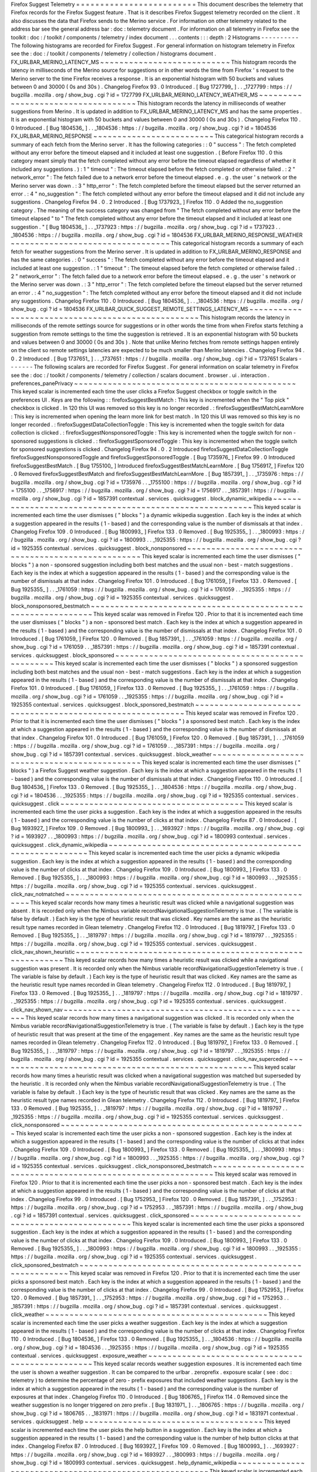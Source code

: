 Firefox
Suggest
Telemetry
=
=
=
=
=
=
=
=
=
=
=
=
=
=
=
=
=
=
=
=
=
=
=
=
=
This
document
describes
the
telemetry
that
Firefox
records
for
the
Firefox
Suggest
feature
.
That
is
it
describes
Firefox
Suggest
telemetry
recorded
on
the
client
.
It
also
discusses
the
data
that
Firefox
sends
to
the
Merino
service
.
For
information
on
other
telemetry
related
to
the
address
bar
see
the
general
address
bar
:
doc
:
telemetry
document
.
For
information
on
all
telemetry
in
Firefox
see
the
toolkit
:
doc
:
/
toolkit
/
components
/
telemetry
/
index
document
.
.
.
contents
:
:
:
depth
:
2
Histograms
-
-
-
-
-
-
-
-
-
-
The
following
histograms
are
recorded
for
Firefox
Suggest
.
For
general
information
on
histogram
telemetry
in
Firefox
see
the
:
doc
:
/
toolkit
/
components
/
telemetry
/
collection
/
histograms
document
.
FX_URLBAR_MERINO_LATENCY_MS
~
~
~
~
~
~
~
~
~
~
~
~
~
~
~
~
~
~
~
~
~
~
~
~
~
~
~
This
histogram
records
the
latency
in
milliseconds
of
the
Merino
source
for
suggestions
or
in
other
words
the
time
from
Firefox
'
s
request
to
the
Merino
server
to
the
time
Firefox
receives
a
response
.
It
is
an
exponential
histogram
with
50
buckets
and
values
between
0
and
30000
(
0s
and
30s
)
.
Changelog
Firefox
93
.
0
Introduced
.
[
Bug
1727799_
]
.
.
_1727799
:
https
:
/
/
bugzilla
.
mozilla
.
org
/
show_bug
.
cgi
?
id
=
1727799
FX_URLBAR_MERINO_LATENCY_WEATHER_MS
~
~
~
~
~
~
~
~
~
~
~
~
~
~
~
~
~
~
~
~
~
~
~
~
~
~
~
~
~
~
~
~
~
~
~
This
histogram
records
the
latency
in
milliseconds
of
weather
suggestions
from
Merino
.
It
is
updated
in
addition
to
FX_URLBAR_MERINO_LATENCY_MS
and
has
the
same
properties
.
It
is
an
exponential
histogram
with
50
buckets
and
values
between
0
and
30000
(
0s
and
30s
)
.
Changelog
Firefox
110
.
0
Introduced
.
[
Bug
1804536_
]
.
.
_1804536
:
https
:
/
/
bugzilla
.
mozilla
.
org
/
show_bug
.
cgi
?
id
=
1804536
FX_URLBAR_MERINO_RESPONSE
~
~
~
~
~
~
~
~
~
~
~
~
~
~
~
~
~
~
~
~
~
~
~
~
~
This
categorical
histogram
records
a
summary
of
each
fetch
from
the
Merino
server
.
It
has
the
following
categories
:
:
0
"
success
"
:
The
fetch
completed
without
any
error
before
the
timeout
elapsed
and
it
included
at
least
one
suggestion
.
(
Before
Firefox
110
.
0
this
category
meant
simply
that
the
fetch
completed
without
any
error
before
the
timeout
elapsed
regardless
of
whether
it
included
any
suggestions
.
)
:
1
"
timeout
"
:
The
timeout
elapsed
before
the
fetch
completed
or
otherwise
failed
.
:
2
"
network_error
"
:
The
fetch
failed
due
to
a
network
error
before
the
timeout
elapsed
.
e
.
g
.
the
user
'
s
network
or
the
Merino
server
was
down
.
:
3
"
http_error
"
:
The
fetch
completed
before
the
timeout
elapsed
but
the
server
returned
an
error
.
:
4
"
no_suggestion
"
:
The
fetch
completed
without
any
error
before
the
timeout
elapsed
and
it
did
not
include
any
suggestions
.
Changelog
Firefox
94
.
0
.
2
Introduced
.
[
Bug
1737923_
]
Firefox
110
.
0
Added
the
no_suggestion
category
.
The
meaning
of
the
success
category
was
changed
from
"
The
fetch
completed
without
any
error
before
the
timeout
elapsed
"
to
"
The
fetch
completed
without
any
error
before
the
timeout
elapsed
and
it
included
at
least
one
suggestion
.
"
[
Bug
1804536_
]
.
.
_1737923
:
https
:
/
/
bugzilla
.
mozilla
.
org
/
show_bug
.
cgi
?
id
=
1737923
.
.
_1804536
:
https
:
/
/
bugzilla
.
mozilla
.
org
/
show_bug
.
cgi
?
id
=
1804536
FX_URLBAR_MERINO_RESPONSE_WEATHER
~
~
~
~
~
~
~
~
~
~
~
~
~
~
~
~
~
~
~
~
~
~
~
~
~
~
~
~
~
~
~
~
~
This
categorical
histogram
records
a
summary
of
each
fetch
for
weather
suggestions
from
the
Merino
server
.
It
is
updated
in
addition
to
FX_URLBAR_MERINO_RESPONSE
and
has
the
same
categories
.
:
0
"
success
"
:
The
fetch
completed
without
any
error
before
the
timeout
elapsed
and
it
included
at
least
one
suggestion
.
:
1
"
timeout
"
:
The
timeout
elapsed
before
the
fetch
completed
or
otherwise
failed
.
:
2
"
network_error
"
:
The
fetch
failed
due
to
a
network
error
before
the
timeout
elapsed
.
e
.
g
.
the
user
'
s
network
or
the
Merino
server
was
down
.
:
3
"
http_error
"
:
The
fetch
completed
before
the
timeout
elapsed
but
the
server
returned
an
error
.
:
4
"
no_suggestion
"
:
The
fetch
completed
without
any
error
before
the
timeout
elapsed
and
it
did
not
include
any
suggestions
.
Changelog
Firefox
110
.
0
Introduced
.
[
Bug
1804536_
]
.
.
_1804536
:
https
:
/
/
bugzilla
.
mozilla
.
org
/
show_bug
.
cgi
?
id
=
1804536
FX_URLBAR_QUICK_SUGGEST_REMOTE_SETTINGS_LATENCY_MS
~
~
~
~
~
~
~
~
~
~
~
~
~
~
~
~
~
~
~
~
~
~
~
~
~
~
~
~
~
~
~
~
~
~
~
~
~
~
~
~
~
~
~
~
~
~
~
~
~
~
This
histogram
records
the
latency
in
milliseconds
of
the
remote
settings
source
for
suggestions
or
in
other
words
the
time
from
when
Firefox
starts
fetching
a
suggestion
from
remote
settings
to
the
time
the
suggestion
is
retrieved
.
It
is
an
exponential
histogram
with
50
buckets
and
values
between
0
and
30000
(
0s
and
30s
)
.
Note
that
unlike
Merino
fetches
from
remote
settings
happen
entirely
on
the
client
so
remote
settings
latencies
are
expected
to
be
much
smaller
than
Merino
latencies
.
Changelog
Firefox
94
.
0
.
2
Introduced
.
[
Bug
1737651_
]
.
.
_1737651
:
https
:
/
/
bugzilla
.
mozilla
.
org
/
show_bug
.
cgi
?
id
=
1737651
Scalars
-
-
-
-
-
-
-
The
following
scalars
are
recorded
for
Firefox
Suggest
.
For
general
information
on
scalar
telemetry
in
Firefox
see
the
:
doc
:
/
toolkit
/
components
/
telemetry
/
collection
/
scalars
document
.
browser
.
ui
.
interaction
.
preferences_panePrivacy
~
~
~
~
~
~
~
~
~
~
~
~
~
~
~
~
~
~
~
~
~
~
~
~
~
~
~
~
~
~
~
~
~
~
~
~
~
~
~
~
~
~
~
~
~
~
This
keyed
scalar
is
incremented
each
time
the
user
clicks
a
Firefox
Suggest
checkbox
or
toggle
switch
in
the
preferences
UI
.
Keys
are
the
following
:
:
firefoxSuggestBestMatch
:
This
key
is
incremented
when
the
"
Top
pick
"
checkbox
is
clicked
.
In
120
this
UI
was
removed
so
this
key
is
no
longer
recorded
.
:
firefoxSuggestBestMatchLearnMore
:
This
key
is
incremented
when
opening
the
learn
more
link
for
best
match
.
In
120
this
UI
was
removed
so
this
key
is
no
longer
recorded
.
:
firefoxSuggestDataCollectionToggle
:
This
key
is
incremented
when
the
toggle
switch
for
data
collection
is
clicked
.
:
firefoxSuggestNonsponsoredToggle
:
This
key
is
incremented
when
the
toggle
switch
for
non
-
sponsored
suggestions
is
clicked
.
:
firefoxSuggestSponsoredToggle
:
This
key
is
incremented
when
the
toggle
switch
for
sponsored
suggestions
is
clicked
.
Changelog
Firefox
94
.
0
.
2
Introduced
firefoxSuggestDataCollectionToggle
firefoxSuggestNonsponsoredToggle
and
firefoxSuggestSponsoredToggle
.
[
Bug
1735976_
]
Firefox
99
.
0
Introduced
firefoxSuggestBestMatch
.
[
Bug
1755100_
]
Introduced
firefoxSuggestBestMatchLearnMore
.
[
Bug
1756917_
]
Firefox
120
.
0
Removed
firefoxSuggestBestMatch
and
firefoxSuggestBestMatchLearnMore
.
[
Bug
1857391_
]
.
.
_1735976
:
https
:
/
/
bugzilla
.
mozilla
.
org
/
show_bug
.
cgi
?
id
=
1735976
.
.
_1755100
:
https
:
/
/
bugzilla
.
mozilla
.
org
/
show_bug
.
cgi
?
id
=
1755100
.
.
_1756917
:
https
:
/
/
bugzilla
.
mozilla
.
org
/
show_bug
.
cgi
?
id
=
1756917
.
.
_1857391
:
https
:
/
/
bugzilla
.
mozilla
.
org
/
show_bug
.
cgi
?
id
=
1857391
contextual
.
services
.
quicksuggest
.
block_dynamic_wikipedia
~
~
~
~
~
~
~
~
~
~
~
~
~
~
~
~
~
~
~
~
~
~
~
~
~
~
~
~
~
~
~
~
~
~
~
~
~
~
~
~
~
~
~
~
~
~
~
~
~
~
~
~
~
~
~
~
This
keyed
scalar
is
incremented
each
time
the
user
dismisses
(
"
blocks
"
)
a
dynamic
wikipedia
suggestion
.
Each
key
is
the
index
at
which
a
suggestion
appeared
in
the
results
(
1
-
based
)
and
the
corresponding
value
is
the
number
of
dismissals
at
that
index
.
Changelog
Firefox
109
.
0
Introduced
.
[
Bug
1800993_
]
Firefox
133
.
0
Removed
.
[
Bug
1925355_
]
.
.
_1800993
:
https
:
/
/
bugzilla
.
mozilla
.
org
/
show_bug
.
cgi
?
id
=
1800993
.
.
_1925355
:
https
:
/
/
bugzilla
.
mozilla
.
org
/
show_bug
.
cgi
?
id
=
1925355
contextual
.
services
.
quicksuggest
.
block_nonsponsored
~
~
~
~
~
~
~
~
~
~
~
~
~
~
~
~
~
~
~
~
~
~
~
~
~
~
~
~
~
~
~
~
~
~
~
~
~
~
~
~
~
~
~
~
~
~
~
~
~
~
~
This
keyed
scalar
is
incremented
each
time
the
user
dismisses
(
"
blocks
"
)
a
non
-
sponsored
suggestion
including
both
best
matches
and
the
usual
non
-
best
-
match
suggestions
.
Each
key
is
the
index
at
which
a
suggestion
appeared
in
the
results
(
1
-
based
)
and
the
corresponding
value
is
the
number
of
dismissals
at
that
index
.
Changelog
Firefox
101
.
0
Introduced
.
[
Bug
1761059_
]
Firefox
133
.
0
Removed
.
[
Bug
1925355_
]
.
.
_1761059
:
https
:
/
/
bugzilla
.
mozilla
.
org
/
show_bug
.
cgi
?
id
=
1761059
.
.
_1925355
:
https
:
/
/
bugzilla
.
mozilla
.
org
/
show_bug
.
cgi
?
id
=
1925355
contextual
.
services
.
quicksuggest
.
block_nonsponsored_bestmatch
~
~
~
~
~
~
~
~
~
~
~
~
~
~
~
~
~
~
~
~
~
~
~
~
~
~
~
~
~
~
~
~
~
~
~
~
~
~
~
~
~
~
~
~
~
~
~
~
~
~
~
~
~
~
~
~
~
~
~
~
~
This
keyed
scalar
was
removed
in
Firefox
120
.
Prior
to
that
it
is
incremented
each
time
the
user
dismisses
(
"
blocks
"
)
a
non
-
sponsored
best
match
.
Each
key
is
the
index
at
which
a
suggestion
appeared
in
the
results
(
1
-
based
)
and
the
corresponding
value
is
the
number
of
dismissals
at
that
index
.
Changelog
Firefox
101
.
0
Introduced
.
[
Bug
1761059_
]
Firefox
120
.
0
Removed
.
[
Bug
1857391_
]
.
.
_1761059
:
https
:
/
/
bugzilla
.
mozilla
.
org
/
show_bug
.
cgi
?
id
=
1761059
.
.
_1857391
:
https
:
/
/
bugzilla
.
mozilla
.
org
/
show_bug
.
cgi
?
id
=
1857391
contextual
.
services
.
quicksuggest
.
block_sponsored
~
~
~
~
~
~
~
~
~
~
~
~
~
~
~
~
~
~
~
~
~
~
~
~
~
~
~
~
~
~
~
~
~
~
~
~
~
~
~
~
~
~
~
~
~
~
~
~
This
keyed
scalar
is
incremented
each
time
the
user
dismisses
(
"
blocks
"
)
a
sponsored
suggestion
including
both
best
matches
and
the
usual
non
-
best
-
match
suggestions
.
Each
key
is
the
index
at
which
a
suggestion
appeared
in
the
results
(
1
-
based
)
and
the
corresponding
value
is
the
number
of
dismissals
at
that
index
.
Changelog
Firefox
101
.
0
Introduced
.
[
Bug
1761059_
]
Firefox
133
.
0
Removed
.
[
Bug
1925355_
]
.
.
_1761059
:
https
:
/
/
bugzilla
.
mozilla
.
org
/
show_bug
.
cgi
?
id
=
1761059
.
.
_1925355
:
https
:
/
/
bugzilla
.
mozilla
.
org
/
show_bug
.
cgi
?
id
=
1925355
contextual
.
services
.
quicksuggest
.
block_sponsored_bestmatch
~
~
~
~
~
~
~
~
~
~
~
~
~
~
~
~
~
~
~
~
~
~
~
~
~
~
~
~
~
~
~
~
~
~
~
~
~
~
~
~
~
~
~
~
~
~
~
~
~
~
~
~
~
~
~
~
~
~
This
keyed
scalar
was
removed
in
Firefox
120
.
Prior
to
that
it
is
incremented
each
time
the
user
dismisses
(
"
blocks
"
)
a
sponsored
best
match
.
Each
key
is
the
index
at
which
a
suggestion
appeared
in
the
results
(
1
-
based
)
and
the
corresponding
value
is
the
number
of
dismissals
at
that
index
.
Changelog
Firefox
101
.
0
Introduced
.
[
Bug
1761059_
]
Firefox
120
.
0
Removed
.
[
Bug
1857391_
]
.
.
_1761059
:
https
:
/
/
bugzilla
.
mozilla
.
org
/
show_bug
.
cgi
?
id
=
1761059
.
.
_1857391
:
https
:
/
/
bugzilla
.
mozilla
.
org
/
show_bug
.
cgi
?
id
=
1857391
contextual
.
services
.
quicksuggest
.
block_weather
~
~
~
~
~
~
~
~
~
~
~
~
~
~
~
~
~
~
~
~
~
~
~
~
~
~
~
~
~
~
~
~
~
~
~
~
~
~
~
~
~
~
~
~
~
~
This
keyed
scalar
is
incremented
each
time
the
user
dismisses
(
"
blocks
"
)
a
Firefox
Suggest
weather
suggestion
.
Each
key
is
the
index
at
which
a
suggestion
appeared
in
the
results
(
1
-
based
)
and
the
corresponding
value
is
the
number
of
dismissals
at
that
index
.
Changelog
Firefox
110
.
0
Introduced
.
[
Bug
1804536_
]
Firefox
133
.
0
Removed
.
[
Bug
1925355_
]
.
.
_1804536
:
https
:
/
/
bugzilla
.
mozilla
.
org
/
show_bug
.
cgi
?
id
=
1804536
.
.
_1925355
:
https
:
/
/
bugzilla
.
mozilla
.
org
/
show_bug
.
cgi
?
id
=
1925355
contextual
.
services
.
quicksuggest
.
click
~
~
~
~
~
~
~
~
~
~
~
~
~
~
~
~
~
~
~
~
~
~
~
~
~
~
~
~
~
~
~
~
~
~
~
~
~
~
This
keyed
scalar
is
incremented
each
time
the
user
picks
a
suggestion
.
Each
key
is
the
index
at
which
a
suggestion
appeared
in
the
results
(
1
-
based
)
and
the
corresponding
value
is
the
number
of
clicks
at
that
index
.
Changelog
Firefox
87
.
0
Introduced
.
[
Bug
1693927_
]
Firefox
109
.
0
Removed
.
[
Bug
1800993_
]
.
.
_1693927
:
https
:
/
/
bugzilla
.
mozilla
.
org
/
show_bug
.
cgi
?
id
=
1693927
.
.
_1800993
:
https
:
/
/
bugzilla
.
mozilla
.
org
/
show_bug
.
cgi
?
id
=
1800993
contextual
.
services
.
quicksuggest
.
click_dynamic_wikipedia
~
~
~
~
~
~
~
~
~
~
~
~
~
~
~
~
~
~
~
~
~
~
~
~
~
~
~
~
~
~
~
~
~
~
~
~
~
~
~
~
~
~
~
~
~
~
~
~
~
~
~
~
~
~
~
~
This
keyed
scalar
is
incremented
each
time
the
user
picks
a
dynamic
wikipedia
suggestion
.
Each
key
is
the
index
at
which
a
suggestion
appeared
in
the
results
(
1
-
based
)
and
the
corresponding
value
is
the
number
of
clicks
at
that
index
.
Changelog
Firefox
109
.
0
Introduced
.
[
Bug
1800993_
]
Firefox
133
.
0
Removed
.
[
Bug
1925355_
]
.
.
_1800993
:
https
:
/
/
bugzilla
.
mozilla
.
org
/
show_bug
.
cgi
?
id
=
1800993
.
.
_1925355
:
https
:
/
/
bugzilla
.
mozilla
.
org
/
show_bug
.
cgi
?
id
=
1925355
contextual
.
services
.
quicksuggest
.
click_nav_notmatched
~
~
~
~
~
~
~
~
~
~
~
~
~
~
~
~
~
~
~
~
~
~
~
~
~
~
~
~
~
~
~
~
~
~
~
~
~
~
~
~
~
~
~
~
~
~
~
~
~
~
~
~
~
This
keyed
scalar
records
how
many
times
a
heuristic
result
was
clicked
while
a
navigational
suggestion
was
absent
.
It
is
recorded
only
when
the
Nimbus
variable
recordNavigationalSuggestionTelemetry
is
true
.
(
The
variable
is
false
by
default
.
)
Each
key
is
the
type
of
heuristic
result
that
was
clicked
.
Key
names
are
the
same
as
the
heuristic
result
type
names
recorded
in
Glean
telemetry
.
Changelog
Firefox
112
.
0
Introduced
.
[
Bug
1819797_
]
Firefox
133
.
0
Removed
.
[
Bug
1925355_
]
.
.
_1819797
:
https
:
/
/
bugzilla
.
mozilla
.
org
/
show_bug
.
cgi
?
id
=
1819797
.
.
_1925355
:
https
:
/
/
bugzilla
.
mozilla
.
org
/
show_bug
.
cgi
?
id
=
1925355
contextual
.
services
.
quicksuggest
.
click_nav_shown_heuristic
~
~
~
~
~
~
~
~
~
~
~
~
~
~
~
~
~
~
~
~
~
~
~
~
~
~
~
~
~
~
~
~
~
~
~
~
~
~
~
~
~
~
~
~
~
~
~
~
~
~
~
~
~
~
~
~
~
~
This
keyed
scalar
records
how
many
times
a
heuristic
result
was
clicked
while
a
navigational
suggestion
was
present
.
It
is
recorded
only
when
the
Nimbus
variable
recordNavigationalSuggestionTelemetry
is
true
.
(
The
variable
is
false
by
default
.
)
Each
key
is
the
type
of
heuristic
result
that
was
clicked
.
Key
names
are
the
same
as
the
heuristic
result
type
names
recorded
in
Glean
telemetry
.
Changelog
Firefox
112
.
0
Introduced
.
[
Bug
1819797_
]
Firefox
133
.
0
Removed
.
[
Bug
1925355_
]
.
.
_1819797
:
https
:
/
/
bugzilla
.
mozilla
.
org
/
show_bug
.
cgi
?
id
=
1819797
.
.
_1925355
:
https
:
/
/
bugzilla
.
mozilla
.
org
/
show_bug
.
cgi
?
id
=
1925355
contextual
.
services
.
quicksuggest
.
click_nav_shown_nav
~
~
~
~
~
~
~
~
~
~
~
~
~
~
~
~
~
~
~
~
~
~
~
~
~
~
~
~
~
~
~
~
~
~
~
~
~
~
~
~
~
~
~
~
~
~
~
~
~
~
~
~
This
keyed
scalar
records
how
many
times
a
navigational
suggestion
was
clicked
.
It
is
recorded
only
when
the
Nimbus
variable
recordNavigationalSuggestionTelemetry
is
true
.
(
The
variable
is
false
by
default
.
)
Each
key
is
the
type
of
heuristic
result
that
was
present
at
the
time
of
the
engagement
.
Key
names
are
the
same
as
the
heuristic
result
type
names
recorded
in
Glean
telemetry
.
Changelog
Firefox
112
.
0
Introduced
.
[
Bug
1819797_
]
Firefox
133
.
0
Removed
.
[
Bug
1925355_
]
.
.
_1819797
:
https
:
/
/
bugzilla
.
mozilla
.
org
/
show_bug
.
cgi
?
id
=
1819797
.
.
_1925355
:
https
:
/
/
bugzilla
.
mozilla
.
org
/
show_bug
.
cgi
?
id
=
1925355
contextual
.
services
.
quicksuggest
.
click_nav_superceded
~
~
~
~
~
~
~
~
~
~
~
~
~
~
~
~
~
~
~
~
~
~
~
~
~
~
~
~
~
~
~
~
~
~
~
~
~
~
~
~
~
~
~
~
~
~
~
~
~
~
~
~
~
This
keyed
scalar
records
how
many
times
a
heuristic
result
was
clicked
when
a
navigational
suggestion
was
matched
but
superseded
by
the
heuristic
.
It
is
recorded
only
when
the
Nimbus
variable
recordNavigationalSuggestionTelemetry
is
true
.
(
The
variable
is
false
by
default
.
)
Each
key
is
the
type
of
heuristic
result
that
was
clicked
.
Key
names
are
the
same
as
the
heuristic
result
type
names
recorded
in
Glean
telemetry
.
Changelog
Firefox
112
.
0
Introduced
.
[
Bug
1819797_
]
Firefox
133
.
0
Removed
.
[
Bug
1925355_
]
.
.
_1819797
:
https
:
/
/
bugzilla
.
mozilla
.
org
/
show_bug
.
cgi
?
id
=
1819797
.
.
_1925355
:
https
:
/
/
bugzilla
.
mozilla
.
org
/
show_bug
.
cgi
?
id
=
1925355
contextual
.
services
.
quicksuggest
.
click_nonsponsored
~
~
~
~
~
~
~
~
~
~
~
~
~
~
~
~
~
~
~
~
~
~
~
~
~
~
~
~
~
~
~
~
~
~
~
~
~
~
~
~
~
~
~
~
~
~
~
~
~
~
~
This
keyed
scalar
is
incremented
each
time
the
user
picks
a
non
-
sponsored
suggestion
.
Each
key
is
the
index
at
which
a
suggestion
appeared
in
the
results
(
1
-
based
)
and
the
corresponding
value
is
the
number
of
clicks
at
that
index
.
Changelog
Firefox
109
.
0
Introduced
.
[
Bug
1800993_
]
Firefox
133
.
0
Removed
.
[
Bug
1925355_
]
.
.
_1800993
:
https
:
/
/
bugzilla
.
mozilla
.
org
/
show_bug
.
cgi
?
id
=
1800993
.
.
_1925355
:
https
:
/
/
bugzilla
.
mozilla
.
org
/
show_bug
.
cgi
?
id
=
1925355
contextual
.
services
.
quicksuggest
.
click_nonsponsored_bestmatch
~
~
~
~
~
~
~
~
~
~
~
~
~
~
~
~
~
~
~
~
~
~
~
~
~
~
~
~
~
~
~
~
~
~
~
~
~
~
~
~
~
~
~
~
~
~
~
~
~
~
~
~
~
~
~
~
~
~
~
~
~
This
keyed
scalar
was
removed
in
Firefox
120
.
Prior
to
that
it
is
incremented
each
time
the
user
picks
a
non
-
sponsored
best
match
.
Each
key
is
the
index
at
which
a
suggestion
appeared
in
the
results
(
1
-
based
)
and
the
corresponding
value
is
the
number
of
clicks
at
that
index
.
Changelog
Firefox
99
.
0
Introduced
.
[
Bug
1752953_
]
Firefox
120
.
0
Removed
.
[
Bug
1857391_
]
.
.
_1752953
:
https
:
/
/
bugzilla
.
mozilla
.
org
/
show_bug
.
cgi
?
id
=
1752953
.
.
_1857391
:
https
:
/
/
bugzilla
.
mozilla
.
org
/
show_bug
.
cgi
?
id
=
1857391
contextual
.
services
.
quicksuggest
.
click_sponsored
~
~
~
~
~
~
~
~
~
~
~
~
~
~
~
~
~
~
~
~
~
~
~
~
~
~
~
~
~
~
~
~
~
~
~
~
~
~
~
~
~
~
~
~
~
~
~
~
This
keyed
scalar
is
incremented
each
time
the
user
picks
a
sponsored
suggestion
.
Each
key
is
the
index
at
which
a
suggestion
appeared
in
the
results
(
1
-
based
)
and
the
corresponding
value
is
the
number
of
clicks
at
that
index
.
Changelog
Firefox
109
.
0
Introduced
.
[
Bug
1800993_
]
Firefox
133
.
0
Removed
.
[
Bug
1925355_
]
.
.
_1800993
:
https
:
/
/
bugzilla
.
mozilla
.
org
/
show_bug
.
cgi
?
id
=
1800993
.
.
_1925355
:
https
:
/
/
bugzilla
.
mozilla
.
org
/
show_bug
.
cgi
?
id
=
1925355
contextual
.
services
.
quicksuggest
.
click_sponsored_bestmatch
~
~
~
~
~
~
~
~
~
~
~
~
~
~
~
~
~
~
~
~
~
~
~
~
~
~
~
~
~
~
~
~
~
~
~
~
~
~
~
~
~
~
~
~
~
~
~
~
~
~
~
~
~
~
~
~
~
~
This
keyed
scalar
was
removed
in
Firefox
120
.
Prior
to
that
it
is
incremented
each
time
the
user
picks
a
sponsored
best
match
.
Each
key
is
the
index
at
which
a
suggestion
appeared
in
the
results
(
1
-
based
)
and
the
corresponding
value
is
the
number
of
clicks
at
that
index
.
Changelog
Firefox
99
.
0
Introduced
.
[
Bug
1752953_
]
Firefox
120
.
0
Removed
.
[
Bug
1857391_
]
.
.
_1752953
:
https
:
/
/
bugzilla
.
mozilla
.
org
/
show_bug
.
cgi
?
id
=
1752953
.
.
_1857391
:
https
:
/
/
bugzilla
.
mozilla
.
org
/
show_bug
.
cgi
?
id
=
1857391
contextual
.
services
.
quicksuggest
.
click_weather
~
~
~
~
~
~
~
~
~
~
~
~
~
~
~
~
~
~
~
~
~
~
~
~
~
~
~
~
~
~
~
~
~
~
~
~
~
~
~
~
~
~
~
~
~
~
This
keyed
scalar
is
incremented
each
time
the
user
picks
a
weather
suggestion
.
Each
key
is
the
index
at
which
a
suggestion
appeared
in
the
results
(
1
-
based
)
and
the
corresponding
value
is
the
number
of
clicks
at
that
index
.
Changelog
Firefox
110
.
0
Introduced
.
[
Bug
1804536_
]
Firefox
133
.
0
Removed
.
[
Bug
1925355_
]
.
.
_1804536
:
https
:
/
/
bugzilla
.
mozilla
.
org
/
show_bug
.
cgi
?
id
=
1804536
.
.
_1925355
:
https
:
/
/
bugzilla
.
mozilla
.
org
/
show_bug
.
cgi
?
id
=
1925355
contextual
.
services
.
quicksuggest
.
exposure_weather
~
~
~
~
~
~
~
~
~
~
~
~
~
~
~
~
~
~
~
~
~
~
~
~
~
~
~
~
~
~
~
~
~
~
~
~
~
~
~
~
~
~
~
~
~
~
~
~
~
This
keyed
scalar
records
weather
suggestion
exposures
.
It
is
incremented
each
time
the
user
is
shown
a
weather
suggestion
.
It
can
be
compared
to
the
urlbar
.
zeroprefix
.
exposure
scalar
(
see
:
doc
:
telemetry
)
to
determine
the
percentage
of
zero
-
prefix
exposures
that
included
weather
suggestions
.
Each
key
is
the
index
at
which
a
suggestion
appeared
in
the
results
(
1
-
based
)
and
the
corresponding
value
is
the
number
of
exposures
at
that
index
.
Changelog
Firefox
110
.
0
Introduced
.
[
Bug
1806765_
]
Firefox
114
.
0
Removed
since
the
weather
suggestion
is
no
longer
triggered
on
zero
prefix
.
[
Bug
1831971_
]
.
.
_1806765
:
https
:
/
/
bugzilla
.
mozilla
.
org
/
show_bug
.
cgi
?
id
=
1806765
.
.
_1831971
:
https
:
/
/
bugzilla
.
mozilla
.
org
/
show_bug
.
cgi
?
id
=
1831971
contextual
.
services
.
quicksuggest
.
help
~
~
~
~
~
~
~
~
~
~
~
~
~
~
~
~
~
~
~
~
~
~
~
~
~
~
~
~
~
~
~
~
~
~
~
~
~
This
keyed
scalar
is
incremented
each
time
the
user
picks
the
help
button
in
a
suggestion
.
Each
key
is
the
index
at
which
a
suggestion
appeared
in
the
results
(
1
-
based
)
and
the
corresponding
value
is
the
number
of
help
button
clicks
at
that
index
.
Changelog
Firefox
87
.
0
Introduced
.
[
Bug
1693927_
]
Firefox
109
.
0
Removed
.
[
Bug
1800993_
]
.
.
_1693927
:
https
:
/
/
bugzilla
.
mozilla
.
org
/
show_bug
.
cgi
?
id
=
1693927
.
.
_1800993
:
https
:
/
/
bugzilla
.
mozilla
.
org
/
show_bug
.
cgi
?
id
=
1800993
contextual
.
services
.
quicksuggest
.
help_dynamic_wikipedia
~
~
~
~
~
~
~
~
~
~
~
~
~
~
~
~
~
~
~
~
~
~
~
~
~
~
~
~
~
~
~
~
~
~
~
~
~
~
~
~
~
~
~
~
~
~
~
~
~
~
~
~
~
~
~
This
keyed
scalar
is
incremented
each
time
the
user
picks
the
help
button
in
a
dynamic
wikipedia
suggestion
.
Each
key
is
the
index
at
which
a
suggestion
appeared
in
the
results
(
1
-
based
)
and
the
corresponding
value
is
the
number
of
help
button
clicks
at
that
index
.
Changelog
Firefox
109
.
0
Introduced
.
[
Bug
1800993_
]
Firefox
127
.
0
Removed
.
[
Bug
1891602_
]
.
.
_1800993
:
https
:
/
/
bugzilla
.
mozilla
.
org
/
show_bug
.
cgi
?
id
=
1800993
.
.
_1891602
:
https
:
/
/
bugzilla
.
mozilla
.
org
/
show_bug
.
cgi
?
id
=
1891602
contextual
.
services
.
quicksuggest
.
help_nonsponsored
~
~
~
~
~
~
~
~
~
~
~
~
~
~
~
~
~
~
~
~
~
~
~
~
~
~
~
~
~
~
~
~
~
~
~
~
~
~
~
~
~
~
~
~
~
~
~
~
~
~
This
keyed
scalar
is
incremented
each
time
the
user
picks
the
help
button
in
a
non
-
sponsored
suggestion
.
Each
key
is
the
index
at
which
a
suggestion
appeared
in
the
results
(
1
-
based
)
and
the
corresponding
value
is
the
number
of
help
button
clicks
at
that
index
.
Changelog
Firefox
109
.
0
Introduced
.
[
Bug
1800993_
]
Firefox
133
.
0
Removed
.
[
Bug
1925355_
]
.
.
_1800993
:
https
:
/
/
bugzilla
.
mozilla
.
org
/
show_bug
.
cgi
?
id
=
1800993
.
.
_1925355
:
https
:
/
/
bugzilla
.
mozilla
.
org
/
show_bug
.
cgi
?
id
=
1925355
contextual
.
services
.
quicksuggest
.
help_nonsponsored_bestmatch
~
~
~
~
~
~
~
~
~
~
~
~
~
~
~
~
~
~
~
~
~
~
~
~
~
~
~
~
~
~
~
~
~
~
~
~
~
~
~
~
~
~
~
~
~
~
~
~
~
~
~
~
~
~
~
~
~
~
~
~
This
keyed
scalar
was
removed
in
Firefox
120
.
Prior
to
that
it
is
incremented
each
time
the
user
picks
the
help
button
in
a
non
-
sponsored
best
match
.
Each
key
is
the
index
at
which
a
suggestion
appeared
in
the
results
(
1
-
based
)
and
the
corresponding
value
is
the
number
of
help
button
clicks
at
that
index
.
Changelog
Firefox
99
.
0
Introduced
.
[
Bug
1752953_
]
Firefox
120
.
0
Removed
.
[
Bug
1857391_
]
.
.
_1752953
:
https
:
/
/
bugzilla
.
mozilla
.
org
/
show_bug
.
cgi
?
id
=
1752953
.
.
_1857391
:
https
:
/
/
bugzilla
.
mozilla
.
org
/
show_bug
.
cgi
?
id
=
1857391
contextual
.
services
.
quicksuggest
.
help_sponsored
~
~
~
~
~
~
~
~
~
~
~
~
~
~
~
~
~
~
~
~
~
~
~
~
~
~
~
~
~
~
~
~
~
~
~
~
~
~
~
~
~
~
~
~
~
~
~
This
keyed
scalar
is
incremented
each
time
the
user
picks
the
help
button
in
a
sponsored
suggestion
.
Each
key
is
the
index
at
which
a
suggestion
appeared
in
the
results
(
1
-
based
)
and
the
corresponding
value
is
the
number
of
help
button
clicks
at
that
index
.
Changelog
Firefox
109
.
0
Introduced
.
[
Bug
1800993_
]
Firefox
133
.
0
Removed
.
[
Bug
1925355_
]
.
.
_1800993
:
https
:
/
/
bugzilla
.
mozilla
.
org
/
show_bug
.
cgi
?
id
=
1800993
.
.
_1925355
:
https
:
/
/
bugzilla
.
mozilla
.
org
/
show_bug
.
cgi
?
id
=
1925355
contextual
.
services
.
quicksuggest
.
help_sponsored_bestmatch
~
~
~
~
~
~
~
~
~
~
~
~
~
~
~
~
~
~
~
~
~
~
~
~
~
~
~
~
~
~
~
~
~
~
~
~
~
~
~
~
~
~
~
~
~
~
~
~
~
~
~
~
~
~
~
~
~
This
keyed
scalar
was
removed
in
Firefox
120
.
Prior
to
that
it
is
incremented
each
time
the
user
picks
the
help
button
in
a
sponsored
best
match
.
Each
key
is
the
index
at
which
a
suggestion
appeared
in
the
results
(
1
-
based
)
and
the
corresponding
value
is
the
number
of
help
button
clicks
at
that
index
.
Changelog
Firefox
99
.
0
Introduced
.
[
Bug
1752953_
]
Firefox
120
.
0
Removed
.
[
Bug
1857391_
]
.
.
_1752953
:
https
:
/
/
bugzilla
.
mozilla
.
org
/
show_bug
.
cgi
?
id
=
1752953
.
.
_1857391
:
https
:
/
/
bugzilla
.
mozilla
.
org
/
show_bug
.
cgi
?
id
=
1857391
contextual
.
services
.
quicksuggest
.
help_weather
~
~
~
~
~
~
~
~
~
~
~
~
~
~
~
~
~
~
~
~
~
~
~
~
~
~
~
~
~
~
~
~
~
~
~
~
~
~
~
~
~
~
~
~
~
This
keyed
scalar
is
incremented
each
time
the
user
picks
the
help
button
in
a
weather
suggestion
.
Each
key
is
the
index
at
which
a
suggestion
appeared
in
the
results
(
1
-
based
)
and
the
corresponding
value
is
the
number
of
help
button
clicks
at
that
index
.
Changelog
Firefox
110
.
0
Introduced
.
[
Bug
1804536_
]
Firefox
127
.
0
Removed
.
[
Bug
1891602_
]
.
.
_1804536
:
https
:
/
/
bugzilla
.
mozilla
.
org
/
show_bug
.
cgi
?
id
=
1804536
.
.
_1891602
:
https
:
/
/
bugzilla
.
mozilla
.
org
/
show_bug
.
cgi
?
id
=
1891602
contextual
.
services
.
quicksuggest
.
impression
~
~
~
~
~
~
~
~
~
~
~
~
~
~
~
~
~
~
~
~
~
~
~
~
~
~
~
~
~
~
~
~
~
~
~
~
~
~
~
~
~
~
~
This
keyed
scalar
records
suggestion
impressions
.
It
is
incremented
each
time
the
user
is
shown
a
suggestion
and
the
following
two
conditions
hold
:
-
The
user
has
completed
an
engagement
with
the
address
bar
by
picking
a
result
in
it
or
by
pressing
the
Enter
key
.
-
At
the
time
the
user
completed
the
engagement
a
suggestion
was
present
in
the
results
.
Each
key
is
the
index
at
which
a
suggestion
appeared
in
the
results
(
1
-
based
)
and
the
corresponding
value
is
the
number
of
impressions
at
that
index
.
Changelog
Firefox
87
.
0
Introduced
.
[
Bug
1693927_
]
Firefox
109
.
0
Removed
.
[
Bug
1800993_
]
.
.
_1693927
:
https
:
/
/
bugzilla
.
mozilla
.
org
/
show_bug
.
cgi
?
id
=
1693927
.
.
_1800993
:
https
:
/
/
bugzilla
.
mozilla
.
org
/
show_bug
.
cgi
?
id
=
1800993
contextual
.
services
.
quicksuggest
.
impression_dynamic_wikipedia
~
~
~
~
~
~
~
~
~
~
~
~
~
~
~
~
~
~
~
~
~
~
~
~
~
~
~
~
~
~
~
~
~
~
~
~
~
~
~
~
~
~
~
~
~
~
~
~
~
~
~
~
~
~
~
~
~
~
~
~
~
This
keyed
scalar
records
dynamic
wikipedia
impressions
.
It
is
incremented
each
time
the
user
is
shown
a
dynamic
wikipedia
suggestion
and
the
following
two
conditions
hold
:
-
The
user
has
completed
an
engagement
with
the
address
bar
by
picking
a
result
in
it
or
by
pressing
the
Enter
key
.
-
At
the
time
the
user
completed
the
engagement
a
dynamic
wikipedia
suggestion
was
present
in
the
results
.
Each
key
is
the
index
at
which
a
suggestion
appeared
in
the
results
(
1
-
based
)
and
the
corresponding
value
is
the
number
of
impressions
at
that
index
.
Changelog
Firefox
109
.
0
Introduced
.
[
Bug
1800993_
]
Firefox
133
.
0
Removed
.
[
Bug
1925355_
]
.
.
_1800993
:
https
:
/
/
bugzilla
.
mozilla
.
org
/
show_bug
.
cgi
?
id
=
1800993
.
.
_1925355
:
https
:
/
/
bugzilla
.
mozilla
.
org
/
show_bug
.
cgi
?
id
=
1925355
contextual
.
services
.
quicksuggest
.
impression_nav_notmatched
~
~
~
~
~
~
~
~
~
~
~
~
~
~
~
~
~
~
~
~
~
~
~
~
~
~
~
~
~
~
~
~
~
~
~
~
~
~
~
~
~
~
~
~
~
~
~
~
~
~
~
~
~
~
~
~
~
~
This
keyed
scalar
records
how
many
times
a
urlbar
engagement
occurred
while
a
navigational
suggestion
was
absent
.
It
is
recorded
only
when
the
Nimbus
variable
recordNavigationalSuggestionTelemetry
is
true
.
(
The
variable
is
false
by
default
.
)
Each
key
is
the
type
of
heuristic
result
that
was
present
at
the
time
of
the
engagement
.
Key
names
are
the
same
as
the
heuristic
result
type
names
recorded
in
Glean
telemetry
.
Changelog
Firefox
112
.
0
Introduced
.
[
Bug
1819797_
]
Firefox
133
.
0
Removed
.
[
Bug
1925355_
]
.
.
_1819797
:
https
:
/
/
bugzilla
.
mozilla
.
org
/
show_bug
.
cgi
?
id
=
1819797
.
.
_1925355
:
https
:
/
/
bugzilla
.
mozilla
.
org
/
show_bug
.
cgi
?
id
=
1925355
contextual
.
services
.
quicksuggest
.
impression_nav_shown
~
~
~
~
~
~
~
~
~
~
~
~
~
~
~
~
~
~
~
~
~
~
~
~
~
~
~
~
~
~
~
~
~
~
~
~
~
~
~
~
~
~
~
~
~
~
~
~
~
~
~
~
~
This
keyed
scalar
records
how
many
times
a
urlbar
engagement
occurred
while
a
navigational
suggestion
was
present
.
It
is
recorded
only
when
the
Nimbus
variable
recordNavigationalSuggestionTelemetry
is
true
.
(
The
variable
is
false
by
default
.
)
Each
key
is
the
type
of
heuristic
result
that
was
present
at
the
time
of
the
engagement
.
Key
names
are
the
same
as
the
heuristic
result
type
names
recorded
in
Glean
telemetry
.
Changelog
Firefox
112
.
0
Introduced
.
[
Bug
1819797_
]
Firefox
133
.
0
Removed
.
[
Bug
1925355_
]
.
.
_1819797
:
https
:
/
/
bugzilla
.
mozilla
.
org
/
show_bug
.
cgi
?
id
=
1819797
.
.
_1925355
:
https
:
/
/
bugzilla
.
mozilla
.
org
/
show_bug
.
cgi
?
id
=
1925355
contextual
.
services
.
quicksuggest
.
impression_nav_superceded
~
~
~
~
~
~
~
~
~
~
~
~
~
~
~
~
~
~
~
~
~
~
~
~
~
~
~
~
~
~
~
~
~
~
~
~
~
~
~
~
~
~
~
~
~
~
~
~
~
~
~
~
~
~
~
~
~
~
This
keyed
scalar
records
how
many
times
a
urlbar
engagement
occurred
when
a
navigational
suggestion
was
matched
but
superseded
by
a
heuristic
result
.
It
is
recorded
only
when
the
Nimbus
variable
recordNavigationalSuggestionTelemetry
is
true
.
(
The
variable
is
false
by
default
.
)
Each
key
is
the
type
of
heuristic
result
that
was
present
at
the
time
of
the
engagement
.
Key
names
are
the
same
as
the
heuristic
result
type
names
recorded
in
Glean
telemetry
.
Changelog
Firefox
112
.
0
Introduced
.
[
Bug
1819797_
]
Firefox
133
.
0
Removed
.
[
Bug
1925355_
]
.
.
_1819797
:
https
:
/
/
bugzilla
.
mozilla
.
org
/
show_bug
.
cgi
?
id
=
1819797
.
.
_1925355
:
https
:
/
/
bugzilla
.
mozilla
.
org
/
show_bug
.
cgi
?
id
=
1925355
contextual
.
services
.
quicksuggest
.
impression_nonsponsored
~
~
~
~
~
~
~
~
~
~
~
~
~
~
~
~
~
~
~
~
~
~
~
~
~
~
~
~
~
~
~
~
~
~
~
~
~
~
~
~
~
~
~
~
~
~
~
~
~
~
~
~
~
~
~
~
This
keyed
scalar
records
suggestion
impressions
.
It
is
incremented
each
time
the
user
is
shown
a
non
-
sponsored
suggestion
and
the
following
two
conditions
hold
:
-
The
user
has
completed
an
engagement
with
the
address
bar
by
picking
a
result
in
it
or
by
pressing
the
Enter
key
.
-
At
the
time
the
user
completed
the
engagement
a
suggestion
was
present
in
the
results
.
Each
key
is
the
index
at
which
a
suggestion
appeared
in
the
results
(
1
-
based
)
and
the
corresponding
value
is
the
number
of
impressions
at
that
index
.
Changelog
Firefox
109
.
0
Introduced
.
[
Bug
1800993_
]
Firefox
133
.
0
Removed
.
[
Bug
1925355_
]
.
.
_1800993
:
https
:
/
/
bugzilla
.
mozilla
.
org
/
show_bug
.
cgi
?
id
=
1800993
.
.
_1925355
:
https
:
/
/
bugzilla
.
mozilla
.
org
/
show_bug
.
cgi
?
id
=
1925355
contextual
.
services
.
quicksuggest
.
impression_nonsponsored_bestmatch
~
~
~
~
~
~
~
~
~
~
~
~
~
~
~
~
~
~
~
~
~
~
~
~
~
~
~
~
~
~
~
~
~
~
~
~
~
~
~
~
~
~
~
~
~
~
~
~
~
~
~
~
~
~
~
~
~
~
~
~
~
~
~
~
~
~
This
keyed
scalar
was
removed
in
Firefox
120
.
Prior
to
that
it
records
non
-
sponsored
best
match
impressions
.
It
is
incremented
each
time
the
user
is
shown
a
non
-
sponsored
best
match
and
the
following
two
conditions
hold
:
-
The
user
has
completed
an
engagement
with
the
address
bar
by
picking
a
result
in
it
or
by
pressing
the
Enter
key
.
-
At
the
time
the
user
completed
the
engagement
a
non
-
sponsored
best
match
was
present
in
the
results
.
Each
key
is
the
index
at
which
a
suggestion
appeared
in
the
results
(
1
-
based
)
and
the
corresponding
value
is
the
number
of
impressions
at
that
index
.
Changelog
Firefox
99
.
0
Introduced
.
[
Bug
1752953_
]
Firefox
120
.
0
Removed
.
[
Bug
1857391_
]
.
.
_1752953
:
https
:
/
/
bugzilla
.
mozilla
.
org
/
show_bug
.
cgi
?
id
=
1752953
.
.
_1857391
:
https
:
/
/
bugzilla
.
mozilla
.
org
/
show_bug
.
cgi
?
id
=
1857391
contextual
.
services
.
quicksuggest
.
impression_sponsored
~
~
~
~
~
~
~
~
~
~
~
~
~
~
~
~
~
~
~
~
~
~
~
~
~
~
~
~
~
~
~
~
~
~
~
~
~
~
~
~
~
~
~
~
~
~
~
~
~
~
~
~
~
This
keyed
scalar
records
suggestion
impressions
.
It
is
incremented
each
time
the
user
is
shown
a
sponsored
suggestion
and
the
following
two
conditions
hold
:
-
The
user
has
completed
an
engagement
with
the
address
bar
by
picking
a
result
in
it
or
by
pressing
the
Enter
key
.
-
At
the
time
the
user
completed
the
engagement
a
suggestion
was
present
in
the
results
.
Each
key
is
the
index
at
which
a
suggestion
appeared
in
the
results
(
1
-
based
)
and
the
corresponding
value
is
the
number
of
impressions
at
that
index
.
Changelog
Firefox
109
.
0
Introduced
.
[
Bug
1800993_
]
Firefox
133
.
0
Removed
.
[
Bug
1925355_
]
.
.
_1800993
:
https
:
/
/
bugzilla
.
mozilla
.
org
/
show_bug
.
cgi
?
id
=
1800993
.
.
_1925355
:
https
:
/
/
bugzilla
.
mozilla
.
org
/
show_bug
.
cgi
?
id
=
1925355
contextual
.
services
.
quicksuggest
.
impression_sponsored_bestmatch
~
~
~
~
~
~
~
~
~
~
~
~
~
~
~
~
~
~
~
~
~
~
~
~
~
~
~
~
~
~
~
~
~
~
~
~
~
~
~
~
~
~
~
~
~
~
~
~
~
~
~
~
~
~
~
~
~
~
~
~
~
~
~
This
keyed
scalar
was
removed
in
Firefox
120
.
Prior
to
that
it
records
sponsored
best
match
impressions
.
It
is
incremented
each
time
the
user
is
shown
a
sponsored
best
match
and
the
following
two
conditions
hold
:
-
The
user
has
completed
an
engagement
with
the
address
bar
by
picking
a
result
in
it
or
by
pressing
the
Enter
key
.
-
At
the
time
the
user
completed
the
engagement
a
sponsored
best
match
was
present
in
the
results
.
Each
key
is
the
index
at
which
a
suggestion
appeared
in
the
results
(
1
-
based
)
and
the
corresponding
value
is
the
number
of
impressions
at
that
index
.
Changelog
Firefox
99
.
0
Introduced
.
[
Bug
1752953_
]
Firefox
120
.
0
Removed
.
[
Bug
1857391_
]
.
.
_1752953
:
https
:
/
/
bugzilla
.
mozilla
.
org
/
show_bug
.
cgi
?
id
=
1752953
.
.
_1857391
:
https
:
/
/
bugzilla
.
mozilla
.
org
/
show_bug
.
cgi
?
id
=
1857391
contextual
.
services
.
quicksuggest
.
impression_weather
~
~
~
~
~
~
~
~
~
~
~
~
~
~
~
~
~
~
~
~
~
~
~
~
~
~
~
~
~
~
~
~
~
~
~
~
~
~
~
~
~
~
~
~
~
~
~
~
~
~
~
This
keyed
scalar
records
weather
suggestion
impressions
.
It
is
incremented
each
time
the
user
is
shown
a
weather
suggestion
and
the
following
two
conditions
hold
:
-
The
user
has
completed
an
engagement
with
the
address
bar
by
picking
a
result
in
it
or
by
pressing
the
Enter
key
.
-
At
the
time
the
user
completed
the
engagement
a
weather
suggestion
was
present
in
the
results
.
Each
key
is
the
index
at
which
a
suggestion
appeared
in
the
results
(
1
-
based
)
and
the
corresponding
value
is
the
number
of
impressions
at
that
index
.
Changelog
Firefox
110
.
0
Introduced
.
[
Bug
1804536_
]
Firefox
133
.
0
Removed
.
[
Bug
1925355_
]
.
.
_1804536
:
https
:
/
/
bugzilla
.
mozilla
.
org
/
show_bug
.
cgi
?
id
=
1804536
.
.
_1925355
:
https
:
/
/
bugzilla
.
mozilla
.
org
/
show_bug
.
cgi
?
id
=
1925355
Events
-
-
-
-
-
-
The
following
Firefox
Suggest
events
are
recorded
in
the
contextservices
.
quicksuggest
category
.
For
general
information
on
event
telemetry
in
Firefox
see
the
:
doc
:
/
toolkit
/
components
/
telemetry
/
collection
/
events
document
.
contextservices
.
quicksuggest
.
data_collect_toggled
~
~
~
~
~
~
~
~
~
~
~
~
~
~
~
~
~
~
~
~
~
~
~
~
~
~
~
~
~
~
~
~
~
~
~
~
~
~
~
~
~
~
~
~
~
~
~
~
~
This
event
is
recorded
when
the
browser
.
urlbar
.
quicksuggest
.
dataCollection
.
enabled
pref
is
toggled
.
The
pref
can
be
toggled
in
the
following
ways
:
-
The
user
can
toggle
it
in
the
preferences
UI
.
-
The
user
can
toggle
it
in
about
:
config
.
The
event
is
also
recorded
when
the
user
opts
in
to
the
online
modal
dialog
with
one
exception
:
If
the
user
has
already
enabled
data
collection
using
the
preferences
UI
or
about
:
config
then
the
pref
'
s
user
value
is
already
true
.
Opting
in
doesn
'
t
change
the
user
value
so
no
event
is
recorded
.
The
event
'
s
objects
are
the
following
:
:
enabled
:
Recorded
when
the
pref
is
flipped
from
false
to
true
.
:
disabled
:
Recorded
when
the
pref
is
flipped
from
true
to
false
.
Changelog
Firefox
94
.
0
.
2
Introduced
.
[
Bug
1735976_
]
Firefox
133
.
0
Removed
.
[
Bug
1921748_
]
.
.
_1735976
:
https
:
/
/
bugzilla
.
mozilla
.
org
/
show_bug
.
cgi
?
id
=
1735976
.
.
_1921748
:
https
:
/
/
bugzilla
.
mozilla
.
org
/
show_bug
.
cgi
?
id
=
1921748
contextservices
.
quicksuggest
.
enable_toggled
~
~
~
~
~
~
~
~
~
~
~
~
~
~
~
~
~
~
~
~
~
~
~
~
~
~
~
~
~
~
~
~
~
~
~
~
~
~
~
~
~
~
~
This
event
is
recorded
when
the
browser
.
urlbar
.
suggest
.
quicksuggest
.
nonsponsored
pref
is
toggled
.
The
pref
can
be
toggled
in
the
following
ways
:
-
The
user
can
toggle
it
in
the
preferences
UI
.
-
The
user
can
toggle
it
in
about
:
config
.
The
event
'
s
objects
are
the
following
:
:
enabled
:
Recorded
when
the
pref
is
flipped
from
false
to
true
.
:
disabled
:
Recorded
when
the
pref
is
flipped
from
true
to
false
.
Changelog
Firefox
87
.
0
:
Introduced
.
The
event
corresponds
to
the
browser
.
urlbar
.
suggest
.
quicksuggest
pref
.
[
Bug
1693126_
]
Firefox
94
.
0
.
2
:
browser
.
urlbar
.
suggest
.
quicksuggest
is
replaced
with
browser
.
urlbar
.
suggest
.
quicksuggest
.
nonsponsored
and
this
event
now
corresponds
to
the
latter
pref
.
[
Bug
1735976_
]
Firefox
96
.
0
:
The
event
is
no
longer
recorded
when
the
user
interacts
with
the
online
modal
dialog
since
the
browser
.
urlbar
.
suggest
.
quicksuggest
.
nonsponsored
pref
is
no
longer
set
when
the
user
opts
in
or
out
.
[
Bug
1740965_
]
Firefox
133
.
0
Removed
.
[
Bug
1921748_
]
.
.
_1693126
:
https
:
/
/
bugzilla
.
mozilla
.
org
/
show_bug
.
cgi
?
id
=
1693126
.
.
_1735976
:
https
:
/
/
bugzilla
.
mozilla
.
org
/
show_bug
.
cgi
?
id
=
1735976
.
.
_1740965
:
https
:
/
/
bugzilla
.
mozilla
.
org
/
show_bug
.
cgi
?
id
=
1740965
.
.
_1921748
:
https
:
/
/
bugzilla
.
mozilla
.
org
/
show_bug
.
cgi
?
id
=
1921748
contextservices
.
quicksuggest
.
engagement
~
~
~
~
~
~
~
~
~
~
~
~
~
~
~
~
~
~
~
~
~
~
~
~
~
~
~
~
~
~
~
~
~
~
~
~
~
~
~
This
event
is
recorded
when
an
engagement
occurs
in
the
address
bar
while
a
Firefox
Suggest
suggestion
is
present
.
In
other
words
it
is
recorded
in
two
cases
:
-
The
user
picks
a
Firefox
Suggest
suggestion
or
a
related
UI
element
like
its
help
button
.
-
While
a
Firefox
Suggest
suggestion
is
present
in
the
address
bar
the
user
picks
some
other
row
.
The
event
'
s
objects
are
the
following
possible
values
:
:
block
:
The
user
dismissed
(
"
blocked
"
)
the
suggestion
.
:
click
:
The
user
picked
the
suggestion
.
:
help
:
The
user
picked
the
suggestion
'
s
help
button
.
:
impression_only
:
The
user
picked
some
other
row
.
:
other
:
The
user
engaged
with
the
suggestion
in
some
other
way
for
example
by
picking
a
command
in
the
result
menu
.
This
is
a
catch
-
all
category
and
going
forward
Glean
telemetry
should
be
preferred
.
The
event
'
s
extra
contains
the
following
properties
:
:
match_type
:
"
best
-
match
"
if
the
suggestion
was
a
best
match
or
"
firefox
-
suggest
"
if
it
was
a
non
-
best
-
match
suggestion
.
:
position
:
The
index
of
the
suggestion
in
the
list
of
results
(
1
-
based
)
.
:
suggestion_type
:
The
type
of
suggestion
one
of
:
"
sponsored
"
"
nonsponsored
"
"
dynamic
-
wikipedia
"
"
navigational
"
:
source
:
The
source
of
suggestion
one
of
:
"
remote
-
settings
"
"
merino
"
Changelog
Firefox
101
.
0
Introduced
.
[
Bug
1761059_
]
Firefox
109
.
0
source
is
added
.
[
Bug
1800993_
]
dynamic
-
wikipedia
is
added
as
a
value
of
suggestion_type
.
[
Bug
1800993_
]
Firefox
112
.
0
navigational
is
added
as
a
value
of
suggestion_type
.
[
Bug
1819797_
]
Firefox
114
.
0
other
is
added
as
a
value
of
the
event
object
.
[
Bug
1827943_
]
Firefox
133
.
0
Removed
.
[
Bug
1921748_
]
.
.
_1761059
:
https
:
/
/
bugzilla
.
mozilla
.
org
/
show_bug
.
cgi
?
id
=
1761059
.
.
_1800993
:
https
:
/
/
bugzilla
.
mozilla
.
org
/
show_bug
.
cgi
?
id
=
1800993
.
.
_1819797
:
https
:
/
/
bugzilla
.
mozilla
.
org
/
show_bug
.
cgi
?
id
=
1819797
.
.
_1827943
:
https
:
/
/
bugzilla
.
mozilla
.
org
/
show_bug
.
cgi
?
id
=
1827943
.
.
_1921748
:
https
:
/
/
bugzilla
.
mozilla
.
org
/
show_bug
.
cgi
?
id
=
1921748
contextservices
.
quicksuggest
.
impression_cap
~
~
~
~
~
~
~
~
~
~
~
~
~
~
~
~
~
~
~
~
~
~
~
~
~
~
~
~
~
~
~
~
~
~
~
~
~
~
~
~
~
~
~
This
event
is
recorded
when
an
event
related
to
an
impression
cap
occurs
.
The
event
'
s
objects
are
the
following
possible
values
:
:
hit
:
Recorded
when
an
impression
cap
is
hit
.
:
reset
:
Recorded
when
a
cap
'
s
counter
is
reset
because
its
interval
period
has
elapsed
.
The
implementation
may
batch
multiple
consecutive
reset
events
for
a
cap
in
a
single
telemetry
event
;
see
the
eventCount
discussion
below
.
Reset
events
are
reported
only
when
a
cap
'
s
interval
period
elapses
while
Firefox
is
running
.
The
event
'
s
extra
contains
the
following
properties
:
:
count
:
The
number
of
impressions
during
the
cap
'
s
interval
period
.
:
eventCount
:
The
number
of
impression
cap
events
reported
in
the
telemetry
event
.
This
is
necessary
because
the
implementation
may
batch
multiple
consecutive
"
reset
"
events
for
a
cap
in
a
single
telemetry
event
.
When
that
occurs
this
value
will
be
greater
than
1
startDate
will
be
the
timestamp
at
which
the
first
event
'
s
interval
period
started
eventDate
will
be
the
timestamp
at
which
the
last
event
'
s
interval
period
ended
and
count
will
be
the
number
of
impressions
during
the
first
event
'
s
interval
period
.
(
The
implementation
guarantees
that
reset
events
are
batched
only
when
the
number
of
impressions
for
all
subsequent
interval
periods
is
zero
.
)
For
"
hit
"
events
eventCount
will
always
be
1
.
:
eventDate
:
The
event
'
s
timestamp
in
number
of
milliseconds
since
Unix
epoch
.
For
"
reset
"
events
this
is
the
timestamp
at
which
the
cap
'
s
interval
period
ended
.
If
eventCount
is
greater
than
1
it
'
s
the
timestamp
at
which
the
last
interval
period
ended
.
For
"
hit
"
events
this
is
the
timestamp
at
which
the
cap
was
hit
.
:
impressionDate
:
The
timestamp
of
the
most
recent
impression
in
number
of
milliseconds
since
Unix
epoch
.
:
intervalSeconds
:
The
number
of
seconds
in
the
cap
'
s
interval
period
.
For
lifetime
caps
this
value
will
be
"
Infinity
"
.
:
maxCount
:
The
maximum
number
of
impressions
allowed
in
the
cap
'
s
interval
period
.
:
startDate
:
The
timestamp
at
which
the
cap
'
s
interval
period
started
in
number
of
milliseconds
since
Unix
epoch
.
:
type
:
The
type
of
cap
one
of
:
"
sponsored
"
"
nonsponsored
"
Changelog
Firefox
101
.
0
Introduced
.
[
Bug
1761058_
1765881_
]
Firefox
133
.
0
Removed
.
[
Bug
1921748_
]
.
.
_1761058
:
https
:
/
/
bugzilla
.
mozilla
.
org
/
show_bug
.
cgi
?
id
=
1761058
.
.
_1765881
:
https
:
/
/
bugzilla
.
mozilla
.
org
/
show_bug
.
cgi
?
id
=
1765881
.
.
_1921748
:
https
:
/
/
bugzilla
.
mozilla
.
org
/
show_bug
.
cgi
?
id
=
1921748
contextservices
.
quicksuggest
.
opt_in_dialog
~
~
~
~
~
~
~
~
~
~
~
~
~
~
~
~
~
~
~
~
~
~
~
~
~
~
~
~
~
~
~
~
~
~
~
~
~
~
~
~
~
~
This
event
is
recorded
when
the
user
interacts
with
the
online
modal
dialog
.
The
event
'
s
objects
are
the
following
:
:
accept
:
The
user
accepted
the
dialog
and
opted
in
.
This
object
was
removed
in
Firefox
96
.
0
.
2
.
:
accept_2
:
The
user
accepted
the
dialog
and
opted
in
.
:
close_1
:
The
user
clicked
close
button
or
something
similar
link
on
the
introduction
section
.
The
user
remains
opted
out
in
this
case
.
:
dismiss_1
:
The
user
dismissed
the
dialog
by
pressing
the
Escape
key
or
some
unknown
way
on
the
introduction
section
.
The
user
remains
opted
out
in
this
case
.
:
dismiss_2
:
The
user
dismissed
the
dialog
by
pressing
the
Escape
key
or
some
unknown
way
on
main
section
.
The
user
remains
opted
out
in
this
case
.
:
dismissed_escape_key
:
The
user
dismissed
the
dialog
by
pressing
the
Escape
key
.
The
user
remains
opted
out
in
this
case
.
This
object
was
removed
in
Firefox
96
.
0
.
2
.
:
dismissed_other
:
The
dialog
was
dismissed
in
some
unknown
way
.
One
case
where
this
can
happen
is
when
the
dialog
is
replaced
with
another
higher
priority
dialog
like
the
one
shown
when
quitting
the
app
.
The
user
remains
opted
out
in
this
case
.
This
object
was
removed
in
Firefox
96
.
0
.
2
.
:
learn_more
:
The
user
clicked
"
Learn
more
"
.
The
user
remains
opted
out
in
this
case
.
This
object
was
removed
in
Firefox
96
.
0
.
2
.
:
learn_more_1
:
The
user
clicked
"
Learn
more
"
on
the
introduction
section
.
The
user
remains
opted
out
in
this
case
.
:
learn_more_2
:
The
user
clicked
"
Learn
more
"
on
the
main
section
.
The
user
remains
opted
out
in
this
case
.
:
not_now
:
The
dialog
was
dismissed
in
some
way
without
opting
in
.
This
object
was
removed
in
Firefox
94
.
0
.
:
not_now_2
:
The
user
clicked
"
Not
now
"
link
on
main
section
.
The
user
remains
opted
out
in
this
case
.
:
not_now_link
:
The
user
clicked
"
Not
now
"
.
The
user
remains
opted
out
in
this
case
.
This
object
was
removed
in
Firefox
96
.
0
.
2
.
:
reject_2
:
The
user
rejected
the
dialog
and
opted
out
.
:
settings
:
The
user
clicked
the
"
Customize
"
button
.
The
user
remains
opted
out
in
this
case
.
This
object
was
removed
in
Firefox
96
.
0
.
2
.
Changelog
Firefox
92
.
0
.
1
Introduced
.
Objects
are
:
accept
settings
learn_more
and
not_now
.
not_now
is
recorded
when
the
dialog
is
dismissed
in
any
manner
not
covered
by
the
other
objects
.
[
Bug
1723860_
]
Firefox
94
.
0
Objects
changed
to
:
accept
dismissed_escape_key
dismissed_other
learn_more
not_now_link
and
settings
.
[
Bug
1733687_
]
Firefox
96
.
0
.
2
Objects
changed
to
:
accept_2
reject_2
learn_more_2
close_1
not_now_2
dismiss_1
and
dismiss_2
.
[
Bug
1745026_
]
Firefox
100
.
0
Objects
changed
to
:
accept_2
reject_2
learn_more_1
learn_more_2
close_1
not_now_2
dismiss_1
and
dismiss_2
.
[
Bug
1761171_
]
Firefox
133
.
0
Removed
.
[
Bug
1921748_
]
.
.
_1723860
:
https
:
/
/
bugzilla
.
mozilla
.
org
/
show_bug
.
cgi
?
id
=
1723860
.
.
_1733687
:
https
:
/
/
bugzilla
.
mozilla
.
org
/
show_bug
.
cgi
?
id
=
1733687
.
.
_1745026
:
https
:
/
/
bugzilla
.
mozilla
.
org
/
show_bug
.
cgi
?
id
=
1745026
.
.
_1761171
:
https
:
/
/
bugzilla
.
mozilla
.
org
/
show_bug
.
cgi
?
id
=
1761171
.
.
_1921748
:
https
:
/
/
bugzilla
.
mozilla
.
org
/
show_bug
.
cgi
?
id
=
1921748
contextservices
.
quicksuggest
.
sponsored_toggled
~
~
~
~
~
~
~
~
~
~
~
~
~
~
~
~
~
~
~
~
~
~
~
~
~
~
~
~
~
~
~
~
~
~
~
~
~
~
~
~
~
~
~
~
~
~
This
event
is
recorded
when
the
browser
.
urlbar
.
suggest
.
quicksuggest
.
sponsored
pref
is
toggled
.
The
pref
can
be
toggled
in
the
following
ways
:
-
The
user
can
toggle
it
in
the
preferences
UI
.
-
The
user
can
toggle
it
in
about
:
config
.
The
event
'
s
objects
are
the
following
:
:
enabled
:
Recorded
when
the
pref
is
flipped
from
false
to
true
.
:
disabled
:
Recorded
when
the
pref
is
flipped
from
true
to
false
.
Changelog
Firefox
92
.
0
.
1
Introduced
.
[
Bug
1728430_
]
Firefox
96
.
0
:
The
event
is
no
longer
recorded
when
the
user
interacts
with
the
online
modal
dialog
since
the
browser
.
urlbar
.
suggest
.
quicksuggest
.
sponsored
pref
is
no
longer
set
when
the
user
opts
in
or
out
.
[
Bug
1740965_
]
Firefox
133
.
0
Removed
.
[
Bug
1921748_
]
.
.
_1728430
:
https
:
/
/
bugzilla
.
mozilla
.
org
/
show_bug
.
cgi
?
id
=
1728430
.
.
_1740965
:
https
:
/
/
bugzilla
.
mozilla
.
org
/
show_bug
.
cgi
?
id
=
1740965
.
.
_1921748
:
https
:
/
/
bugzilla
.
mozilla
.
org
/
show_bug
.
cgi
?
id
=
1921748
Environment
-
-
-
-
-
-
-
-
-
-
-
The
following
preferences
are
recorded
in
telemetry
environment
data
.
For
general
information
on
telemetry
environment
data
in
Firefox
see
the
:
doc
:
/
toolkit
/
components
/
telemetry
/
data
/
environment
document
.
browser
.
urlbar
.
quicksuggest
.
onboardingDialogChoice
~
~
~
~
~
~
~
~
~
~
~
~
~
~
~
~
~
~
~
~
~
~
~
~
~
~
~
~
~
~
~
~
~
~
~
~
~
~
~
~
~
~
~
~
~
~
~
~
~
~
This
pref
records
the
user
'
s
choice
in
the
online
modal
dialog
.
If
the
dialog
was
shown
multiple
times
it
records
the
user
'
s
most
recent
choice
.
It
is
a
string
-
valued
pref
with
the
following
possible
values
:
:
<
empty
string
>
:
The
user
has
not
made
a
choice
(
e
.
g
.
because
the
dialog
hasn
'
t
been
shown
)
.
:
accept
:
The
user
accepted
the
dialog
and
opted
in
.
This
object
was
removed
in
Firefox
96
.
0
.
2
.
:
accept_2
:
The
user
accepted
the
dialog
and
opted
in
.
:
close_1
:
The
user
clicked
close
button
or
something
similar
link
on
the
introduction
section
.
The
user
remains
opted
out
in
this
case
.
:
dismiss_1
:
The
user
dismissed
the
dialog
by
pressing
the
Escape
key
or
some
unknown
way
on
the
introduction
section
.
The
user
remains
opted
out
in
this
case
.
:
dismiss_2
:
The
user
dismissed
the
dialog
by
pressing
the
Escape
key
or
some
unknown
way
on
main
section
.
The
user
remains
opted
out
in
this
case
.
:
dismissed_escape_key
:
The
user
dismissed
the
dialog
by
pressing
the
Escape
key
.
The
user
remains
opted
out
in
this
case
.
This
object
was
removed
in
Firefox
96
.
0
.
2
.
:
dismissed_other
:
The
dialog
was
dismissed
in
some
unknown
way
.
One
case
where
this
can
happen
is
when
the
dialog
is
replaced
with
another
higher
priority
dialog
like
the
one
shown
when
quitting
the
app
.
The
user
remains
opted
out
in
this
case
.
This
object
was
removed
in
Firefox
96
.
0
.
2
.
:
learn_more
:
The
user
clicked
"
Learn
more
"
.
The
user
remains
opted
out
in
this
case
.
This
object
was
removed
in
Firefox
96
.
0
.
2
.
:
learn_more_1
:
The
user
clicked
"
Learn
more
"
on
the
introduction
section
.
The
user
remains
opted
out
in
this
case
.
:
learn_more_2
:
The
user
clicked
"
Learn
more
"
on
the
main
section
.
The
user
remains
opted
out
in
this
case
.
:
not_now_2
:
The
user
clicked
"
Not
now
"
link
on
main
section
.
The
user
remains
opted
out
in
this
case
.
:
not_now_link
:
The
user
clicked
"
Not
now
"
.
The
user
remains
opted
out
in
this
case
.
This
object
was
removed
in
Firefox
96
.
0
.
2
.
:
reject_2
:
The
user
rejected
the
dialog
and
opted
out
.
:
settings
:
The
user
clicked
the
"
Customize
"
button
.
The
user
remains
opted
out
in
this
case
.
This
object
was
removed
in
Firefox
96
.
0
.
2
.
Changelog
Firefox
94
.
0
Introduced
.
[
Bug
1734447_
]
Firefox
96
.
0
.
2
Added
accept_2
reject_2
learn_more_2
close_1
not_now_2
dismiss_1
dismiss_2
and
removed
accept
dismissed_escape_key
dismissed_other
learn_more
not_now_link
settings
.
[
Bug
1745026_
]
Firefox
100
.
0
Added
learn_more_1
.
[
Bug
1761171_
]
.
.
_1734447
:
https
:
/
/
bugzilla
.
mozilla
.
org
/
show_bug
.
cgi
?
id
=
1734447
.
.
_1745026
:
https
:
/
/
bugzilla
.
mozilla
.
org
/
show_bug
.
cgi
?
id
=
1745026
.
.
_1761171
:
https
:
/
/
bugzilla
.
mozilla
.
org
/
show_bug
.
cgi
?
id
=
1761171
browser
.
urlbar
.
quicksuggest
.
dataCollection
.
enabled
~
~
~
~
~
~
~
~
~
~
~
~
~
~
~
~
~
~
~
~
~
~
~
~
~
~
~
~
~
~
~
~
~
~
~
~
~
~
~
~
~
~
~
~
~
~
~
~
~
~
This
boolean
pref
records
whether
the
user
has
opted
in
to
data
collection
for
Firefox
Suggest
.
It
is
false
by
default
.
It
is
set
to
true
when
the
user
opts
in
to
the
online
modal
dialog
.
The
user
can
also
toggle
it
in
the
preferences
UI
and
about
:
config
.
Changelog
Firefox
94
.
0
.
2
Introduced
.
[
Bug
1735976_
]
.
.
_1735976
:
https
:
/
/
bugzilla
.
mozilla
.
org
/
show_bug
.
cgi
?
id
=
1735976
browser
.
urlbar
.
suggest
.
quicksuggest
~
~
~
~
~
~
~
~
~
~
~
~
~
~
~
~
~
~
~
~
~
~
~
~
~
~
~
~
~
~
~
~
~
~
~
This
pref
no
longer
exists
and
is
not
recorded
.
It
was
replaced
with
browser
.
urlbar
.
suggest
.
quicksuggest
.
nonsponsored
in
Firefox
94
.
0
.
2
.
Prior
to
94
.
0
.
2
this
boolean
pref
recorded
whether
suggestions
in
general
were
enabled
.
Changelog
Firefox
92
.
0
.
1
Introduced
.
[
Bug
1730721_
]
Firefox
94
.
0
.
2
Replaced
with
browser
.
urlbar
.
suggest
.
quicksuggest
.
nonsponsored
.
[
Bug
1735976_
]
.
.
_1730721
:
https
:
/
/
bugzilla
.
mozilla
.
org
/
show_bug
.
cgi
?
id
=
1730721
.
.
_1735976
:
https
:
/
/
bugzilla
.
mozilla
.
org
/
show_bug
.
cgi
?
id
=
1735976
browser
.
urlbar
.
suggest
.
quicksuggest
.
nonsponsored
~
~
~
~
~
~
~
~
~
~
~
~
~
~
~
~
~
~
~
~
~
~
~
~
~
~
~
~
~
~
~
~
~
~
~
~
~
~
~
~
~
~
~
~
~
~
~
~
This
boolean
pref
records
whether
non
-
sponsored
suggestions
are
enabled
.
In
both
the
offline
and
online
scenarios
it
is
true
by
default
.
The
user
can
also
toggle
it
in
the
preferences
UI
and
about
:
config
.
Changelog
Firefox
94
.
0
.
2
Introduced
.
It
replaces
browser
.
urlbar
.
suggest
.
quicksuggest
.
[
Bug
1735976_
]
Firefox
96
.
0
:
The
pref
is
now
true
by
default
in
the
online
scenario
.
Previously
it
was
false
by
default
in
online
.
For
users
who
were
enrolled
in
the
online
scenario
in
older
versions
and
who
did
not
opt
in
or
otherwise
enable
non
-
sponsored
suggestions
the
pref
will
remain
false
when
upgrading
.
For
all
other
users
it
will
default
to
true
when
/
if
they
are
enrolled
in
online
.
[
Bug
1740965_
]
.
.
_1735976
:
https
:
/
/
bugzilla
.
mozilla
.
org
/
show_bug
.
cgi
?
id
=
1735976
.
.
_1740965
:
https
:
/
/
bugzilla
.
mozilla
.
org
/
show_bug
.
cgi
?
id
=
1740965
browser
.
urlbar
.
suggest
.
quicksuggest
.
sponsored
~
~
~
~
~
~
~
~
~
~
~
~
~
~
~
~
~
~
~
~
~
~
~
~
~
~
~
~
~
~
~
~
~
~
~
~
~
~
~
~
~
~
~
~
~
This
boolean
pref
records
whether
sponsored
suggestions
are
enabled
.
In
both
the
offline
and
online
scenarios
it
is
true
by
default
.
The
user
can
also
toggle
it
in
the
preferences
UI
and
about
:
config
.
Changelog
Firefox
92
.
0
.
1
Introduced
.
[
Bug
1730721_
]
Firefox
96
.
0
:
The
pref
is
now
true
by
default
in
the
online
scenario
.
Previously
it
was
false
by
default
in
online
.
For
users
who
were
enrolled
in
the
online
scenario
in
older
versions
and
who
did
not
opt
in
or
otherwise
enable
sponsored
suggestions
the
pref
will
remain
false
when
upgrading
.
For
all
other
users
it
will
default
to
true
when
/
if
they
are
enrolled
in
online
.
[
Bug
1740965_
]
.
.
_1730721
:
https
:
/
/
bugzilla
.
mozilla
.
org
/
show_bug
.
cgi
?
id
=
1730721
.
.
_1740965
:
https
:
/
/
bugzilla
.
mozilla
.
org
/
show_bug
.
cgi
?
id
=
1740965
The
"
quick
-
suggest
"
Ping
-
-
-
-
-
-
-
-
-
-
-
-
-
-
-
-
-
-
-
-
-
-
-
-
Firefox
Suggest
suggestions
record
telemetry
via
the
"
quick
-
suggest
"
ping
_
which
is
detailed
in
the
linked
Glean
Dictionary
page
.
.
.
_
"
quick
-
suggest
"
ping
:
https
:
/
/
dictionary
.
telemetry
.
mozilla
.
org
/
apps
/
firefox_desktop
/
pings
/
quick
-
suggest
Changelog
Firefox
116
.
0
Introduced
.
[
Bug
1836283_
]
Firefox
122
.
0
PingCentre
-
sent
custom
pings
removed
.
[
Bug
1868580
_
]
.
.
_1836283
:
https
:
/
/
bugzilla
.
mozilla
.
org
/
show_bug
.
cgi
?
id
=
1836283
.
.
_1868580
:
https
:
/
/
bugzilla
.
mozilla
.
org
/
show_bug
.
cgi
?
id
=
1868580
Nimbus
Exposure
Event
-
-
-
-
-
-
-
-
-
-
-
-
-
-
-
-
-
-
-
-
-
A
Nimbus
exposure
event
_
is
recorded
once
per
app
session
when
the
user
first
encounters
the
UI
of
an
experiment
in
which
they
'
re
enrolled
.
The
timing
of
the
event
depends
on
the
experiment
and
branch
.
There
are
two
Nimbus
variables
that
determine
the
timing
of
the
event
:
experimentType
and
the
deprecated
isBestMatchExperiment
.
To
determine
when
the
exposure
event
is
recorded
for
a
specific
experiment
and
branch
examine
the
experiment
'
s
recipe
and
look
for
one
of
these
variables
.
Listed
below
are
the
supported
values
of
experimentType
and
isBestMatchExperiment
along
with
details
on
when
their
corresponding
exposure
events
are
recorded
.
:
experimentType
=
"
best
-
match
"
:
If
the
user
is
in
a
treatment
branch
and
they
did
not
disable
best
match
the
event
is
recorded
the
first
time
they
trigger
a
best
match
;
if
the
user
is
in
a
treatment
branch
and
they
did
disable
best
match
the
event
is
not
recorded
at
all
.
If
the
user
is
in
the
control
branch
the
event
is
recorded
the
first
time
they
would
have
triggered
a
best
match
.
(
Users
in
the
control
branch
cannot
"
disable
"
best
match
since
the
feature
is
totally
hidden
from
them
.
)
NOTE
:
The
"
Top
pick
"
checkbox
which
allowed
the
user
to
disable
best
batch
was
removed
in
120
.
:
experimentType
=
"
modal
"
:
If
the
user
is
in
a
treatment
branch
the
event
is
recorded
when
they
are
shown
an
opt
-
in
modal
.
If
the
user
is
in
the
control
branch
the
event
is
recorded
every
time
they
would
have
been
shown
a
modal
which
is
on
every
startup
where
another
non
-
Suggest
modal
does
not
appear
.
NOTE
:
This
has
been
removed
in
Firefox
124
.
:
isBestMatchExperiment
=
true
:
This
is
a
deprecated
version
of
experimentType
=
=
"
best
-
match
"
.
:
All
other
experiments
:
For
all
other
experiments
not
listed
above
the
event
is
recorded
the
first
time
the
user
triggers
a
Firefox
Suggest
suggestion
.
Changelog
Firefox
92
.
0
Introduced
.
The
event
is
always
recorded
the
first
time
the
user
triggers
a
Firefox
Suggest
suggestion
regardless
of
the
experiment
they
are
enrolled
in
.
[
Bug
1724076_
1727392_
]
Firefox
99
.
0
The
isBestMatchExperiment
=
true
case
is
added
.
[
Bug
1752953_
]
Firefox
100
.
0
The
experimentType
=
"
modal
"
case
is
added
.
isBestMatchExperiment
=
true
is
deprecated
in
favor
of
experimentType
=
"
best
-
match
"
.
[
Bug
1760596_
]
Firefox
124
.
0
The
experimentType
=
"
modal
"
case
is
removed
.
.
.
_Nimbus
exposure
event
:
https
:
/
/
experimenter
.
info
/
jetstream
/
jetstream
/
#
enrollment
-
vs
-
exposure
.
.
_1724076
:
https
:
/
/
bugzilla
.
mozilla
.
org
/
show_bug
.
cgi
?
id
=
1724076
.
.
_1727392
:
https
:
/
/
bugzilla
.
mozilla
.
org
/
show_bug
.
cgi
?
id
=
1727392
.
.
_1752953
:
https
:
/
/
bugzilla
.
mozilla
.
org
/
show_bug
.
cgi
?
id
=
1752953
.
.
_1760596
:
https
:
/
/
bugzilla
.
mozilla
.
org
/
show_bug
.
cgi
?
id
=
1760596
Merino
Search
Queries
-
-
-
-
-
-
-
-
-
-
-
-
-
-
-
-
-
-
-
-
-
Merino
is
a
Mozilla
service
that
provides
Firefox
Suggest
suggestions
.
Along
with
remote
settings
on
the
client
it
is
one
of
two
possible
sources
for
Firefox
Suggest
.
When
Merino
integration
is
enabled
on
the
client
and
the
user
has
opted
in
to
Firefox
Suggest
data
collection
Firefox
sends
everything
the
user
types
in
the
address
bar
to
the
Merino
server
.
In
response
Merino
finds
relevant
search
results
from
its
search
providers
and
sends
them
to
Firefox
where
they
are
shown
to
the
user
in
the
address
bar
.
The
user
opts
in
to
Firefox
Suggest
data
collection
when
they
either
opt
in
to
the
online
modal
dialog
or
they
enable
Firefox
Suggest
data
collection
in
the
preferences
UI
.
Merino
queries
are
not
telemetry
per
se
but
we
include
them
in
this
document
since
they
necessarily
involve
data
collection
.
Merino
API
~
~
~
~
~
~
~
~
~
~
Data
that
Firefox
sends
to
the
Merino
server
is
summarized
below
.
When
Merino
integration
is
enabled
on
the
client
and
the
user
has
opted
in
to
Firefox
Suggest
data
collection
this
data
is
sent
with
every
user
keystroke
in
the
address
bar
.
For
details
on
the
Merino
API
see
the
Merino
documentation
_
.
.
.
_Merino
documentation
:
https
:
/
/
mozilla
-
services
.
github
.
io
/
merino
/
api
.
html
#
suggest
Search
Query
The
user
'
s
search
query
typed
in
the
address
bar
.
API
parameter
name
:
q
Session
ID
A
UUID
that
identifies
the
user
'
s
current
search
session
in
the
address
bar
.
This
ID
is
unique
per
search
session
.
A
search
session
ends
when
the
focus
leaves
the
address
bar
or
a
timeout
of
5
minutes
elapses
whichever
comes
first
.
API
parameter
name
:
sid
Sequence
Number
A
zero
-
based
integer
that
is
incremented
after
a
response
is
received
from
Merino
.
It
is
reset
at
the
end
of
each
search
session
along
with
the
session
ID
.
API
parameter
name
:
seq
Client
Variants
Optional
.
A
list
of
experiments
or
rollouts
that
are
affecting
the
Firefox
Suggest
user
experience
.
If
Merino
recognizes
any
of
them
it
will
modify
its
behavior
accordingly
.
API
parameter
name
:
client_variants
Providers
Optional
.
A
list
of
providers
to
use
for
this
request
.
If
specified
only
suggestions
from
the
listed
providers
will
be
returned
.
Otherwise
Merino
will
use
a
default
set
of
providers
.
API
parameter
name
:
providers
